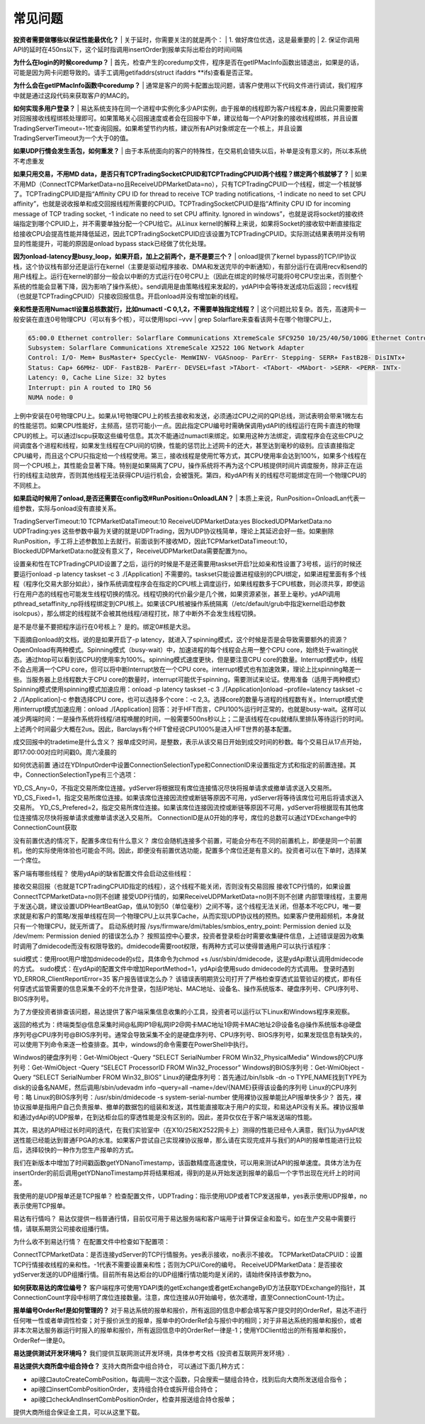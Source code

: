 =========
常见问题
=========

**投资者需要做哪些以保证性能最优化？**
| 关于延时，你需要关注的就是两个：
| 1. 做好席位优选，这是最重要的
| 2. 保证你调用API的延时在450ns以下，这个延时指调用insertOrder到报单实际出柜台的时间间隔

**为什么在login的时候coredump？**
| 首先，检查产生的coredump文件，程序是否在getIPMacInfo函数出错退出，如果是的话，可能是因为网卡问题导致的。请手工调用getifaddrs(struct ifaddrs \**ifs)查看是否正常。

**为什么会在getIPMacInfo函数中coredump？**  
| 通常是客户的网卡配置出现问题，请客户使用以下代码文件进行调试，我们程序中就是通过这段代码来获取客户的MAC的。

**如何实现多用户登录？**
| 易达系统支持在同一个进程中实例化多少API实例，由于报单的线程即为客户线程本身，因此只需要按需对回报接收线程绑核处理即可。如果策略关心回报速度或者会在回报中下单，建议给每一个API对象的接收线程绑核，并且设置TradingServerTimeout=-1忙查询回报。如果希望节约内核，建议所有API对象绑定在一个核上，并且设置TradingServerTimeout为一个大于0的值。

**如果UDP行情会发生丢包，如何重发？**
| 由于本系统面向的客户的特殊性，在交易机会错失以后，补单是没有意义的，所以本系统不考虑重发

**如果只用交易，不用MD data，是否只有TCPTradingSocketCPUID和TCPTradingCPUID两个线程？绑定两个核就够了？**
| 如果不用MD（ConnectTCPMarketData=no且ReceiveUDPMarketData=no），只有TCPTradingCPUID一个线程，绑定一个核就够了。TCPTradingCPUID是指“Affinity CPU ID for thread to receive TCP trading notifications, -1 indicate no need to set CPU affinity”，也就是说收报单和成交回报线程所需要的CPUID。TCPTradingSocketCPUID是指“Affinity CPU ID for incoming message of TCP trading socket, -1 indicate no need to set CPU affinity. Ignored in windows”，也就是说将socket的接收终端指定到哪个CPUID上，并不需要单独分配一个CPU给它。从Linux kernel的解释上来说，如果将Socket的接收软中断直接指定给接收CPU会提高性能并降低延迟，因此TCPTradingSocketCPUID应该设置为TCPTradingCPUID。实际测试结果表明并没有明显的性能提升，可能的原因是onload bypass stack已经做了优化处理。

**因为onload-latency是busy_loop，如果开启，加上之前两个，是不是要三个？**
| onload提供了kernel bypass的TCP/IP协议栈，这个协议栈有部分还是运行在kernel（主要是驱动程序接收、DMA和发送完毕的中断通知），有部分运行在调用recv和send的用户线程上。运行在kernel的部分一般会以中断的方式运行在0号CPU上（因此在绑定的时候尽可能将0号CPU空出来，否则整个系统的性能会显著下降，因为影响了操作系统）。send调用是由策略线程来发起的，ydAPI中会等待发送成功后返回；recv线程（也就是TCPTradingCPUID）只接收回报信息。开启onload并没有增加新的线程。 

**亲和性是否用Numactl设置总核数就行，比如numactl -C 0,1,2，不需要单独指定线程？**
| 这个问题比较复杂。首先，高速网卡一般安装在直连0号物理CPU（可以有多个核），可以使用lspci –vvv \| grep Solarflare来查看该网卡在哪个物理CPU上，

.. code-block:: console

   65:00.0 Ethernet controller: Solarflare Communications XtremeScale SFC9250 10/25/40/50/100G Ethernet Controller (rev 01)
   Subsystem: Solarflare Communications XtremeScale X2522 10G Network Adapter
   Control: I/O- Mem+ BusMaster+ SpecCycle- MemWINV- VGASnoop- ParErr- Stepping- SERR+ FastB2B- DisINTx+
   Status: Cap+ 66MHz- UDF- FastB2B- ParErr- DEVSEL=fast >TAbort- <TAbort- <MAbort- >SERR- <PERR- INTx-
   Latency: 0, Cache Line Size: 32 bytes
   Interrupt: pin A routed to IRQ 56
   NUMA node: 0

| 上例中安装在0号物理CPU上。如果从1号物理CPU上的核去接收和发送，必须通过CPU之间的QPI总线，测试表明会带来1微左右的性能惩罚。如果CPU性能好，主频高，惩罚可能小一点。因此指定CPU编号时需确保调用ydAPI的线程运行在网卡直连的物理CPU的核上。可以通过lscpu获取这些编号信息。其次不能通过numactl来绑定。如果用这种方法绑定，调度程序会在这些CPU之间调度各个进程和线程，如果发生线程在CPU间的切换，性能的惩罚比上述网卡的还大，甚至达到毫秒的级别。应该直接指定CPU编号，而且这个CPU只指定给一个线程使用。第三，接收线程是使用忙等方式，其CPU使用率会达到100%，如果多个线程在同一个CPU核上，其性能会显著下降。特别是如果隔离了CPU，操作系统将不再为这个CPU核提供时间片调度服务，除非正在运行的线程主动放弃，否则其他线程无法获得CPU运行机会，会被饿死。第四，和ydAPI有关的线程尽可能绑定在同一个物理CPU的不同核上。

**如果启动时候用了onload,是否还需要在config改#RunPosition=OnloadLAN？**
| 本质上来说，RunPosition=OnloadLan代表一组参数，实际与onload没有直接关系。

TradingServerTimeout:10
TCPMarketDataTimeout:10
ReceiveUDPMarketData:yes
BlockedUDPMarketData:no
UDPTrading:yes
这些参数中最为关键的就是UDPTrading，因为UDP协议栈简单，理论上其延迟会好一些。如果删除RunPosition，手工将上述参数加上去就行。前面谈到不接收MD，因此TCPMarketDataTimeout:10，BlockedUDPMarketData:no就没有意义了，ReceiveUDPMarketData需要配置为no。

设置亲和性在TCPTradingCPUID设置了之后，运行的时候是不是还需要用taskset开启?比如亲和性设置了3号核，运行的时候还要运行onload -p latency taskset -c 3 ./[Application]
不需要的。taskset只能设置进程级别的CPU绑定，如果进程里面有多个线程（程序化交易大部分如此），操作系统调度程序会在指定的CPU核上调度运行，如果线程数多于CPU核数，则必须共享，即使运行在用户态的线程也可能发生线程切换的情况。线程切换的代价最少是几个微，如果资源紧张，甚至上毫秒。ydAPI调用pthread_setaffinity_np将线程绑定到CPU核上。如果该CPU核被操作系统隔离（/etc/default/grub中指定kernel启动参数isolcpus），那么绑定的线程就不会被其他线程/进程打扰，除了中断外不会发生线程切换。 

是不是尽量不要把程序运行在0号核上？
是的。绑定0#核是大忌。

下面摘自onload的文档，说的是如果开启了-p latency，就进入了spinning模式，这个时候是否是会导致需要额外的资源？
OpenOnload有两种模式。Spinning模式（busy-wait）中，加速进程的每个线程会占用一整个CPU core，始终处于waiting状态。通过htop可以看到该CPU的使用率为100%。spinning模式速度更快，但是要注意CPU core的数量。Interrupt模式中，线程不会占用满一个CPU core，但可以将中断Interrupt放在一个CPU core。interrupt模式也有加速效果，理论上比spinning略差一些。当服务器上总线程数大于CPU core的数量时，interrupt可能优于spinning，需要测试来论证。使用准备（适用于两种模式）Spinning模式使用spinning模式加速应用：onload -p latency taskset -c 3 ./[Application]onload –profile=latency taskset -c 2 ./[Application]-c 参数选择CPU core，也可以选择多个core：-c 2,3。选择core的数量与进程的线程数有关。Interrupt模式使用interrupt模式加速应用：onload ./[Application] 回答：对于HFT而言，CPU100%运行时正常的，也就是busy-wait。这样可以减少两端时间：一是操作系统将线程/进程唤醒的时间，一般需要500ns秒以上；二是该线程在cpu就绪队里排队等待运行的时间。上述两个时间最少大概在2us。因此，Barclays有个HFT曾经说CPU100%是进入HFT世界的基本配置。

成交回报中的tradetime是什么含义？
报单成交时间，是整数，表示从该交易日开始到成交时间的秒数。每个交易日从17点开始，即17:00:00对应时间戳0。周六凌晨的

如何优选前置
通过在YDInputOrder中设置ConnectionSelectionType和ConnectionID来设置指定方式和指定的前置连接。其中，ConnectionSelectionType有三个选项：

YD_CS_Any=0，不指定交易所席位连接。ydServer将根据现有席位连接情况尽快将报单请求或撤单请求送入交易所。
YD_CS_Fixed=1，指定交易所席位连接。如果该席位连接因流控或断链等原因不可用，ydServer将等待该席位可用后将请求送入交易所。
YD_CS_Prefered=2，指定交易所席位连接。如果该席位连接因流控或断链等原因不可用，ydServer将根据现有其他席位连接情况尽快将报单请求或撤单请求送入交易所。
ConnectionID是从0开始的序号，席位的总数可以通过YDExchange中的ConnectionCount获取

没有前置优选的情况下，配置多席位有什么意义？
席位会随机连接多个前置，可能会分布在不同的前置机上，即便是同一个前置机，他的实际使用体验也可能会不同。因此，即便没有前置优选功能，配置多个席位还是有意义的。投资者可以在下单时，选择某一个席位。

客户端有哪些线程？
使用ydApi的缺省配置文件会启动这些线程：

接收交易回报（也就是TCPTradingCPUID指定的线程），这个线程不能关闭，否则没有交易回报
接收TCP行情的，如果设置ConnectTCPMarketData=no则不创建
接受UDP行情的，如果ReceiveUDPMarketData=no则不则不创建
内部管理线程，主要用于发送心跳，建议设置UDPHeartBeatGap，值从10到50（单位毫秒）之间不等，这个线程无法关闭，但基本不吃CPU，唯一要求就是和客户的策略/发报单线程在同一个物理CPU上以共享Cache，从而实现UDP协议栈的预热。如果客户使用超频机，本身就只有一个物理CPU，就无所谓了。
启动系统时报 /sys/firmware/dmi/tables/smbios_entry_point: Permission denied 以及 /dev/mem: Permission denied 的错误怎么办？
按照监控中心要求，投资者登录柜台时需要收集硬件信息，上述错误是因为收集时调用了dmidecode而没有权限导致的。dmidecode需要root权限，有两种方式可以使得普通用户可以执行该程序：

suid模式：使用root用户增加dmidecode的s位，具体命令为chmod +s /usr/sbin/dmidecode，这是ydApi默认调用dmidecode的方式。
sudo模式：在ydApi的配置文件中增加ReportMethod=1，ydApi会使用sudo dmidecode的方式调用。
登录时遇到YD_ERROR_ClientReportError=35 客户报告错误怎么办？
该错误表明期货公司打开了严格检查穿透式监管验证的模式，即有任何穿透式监管需要的信息采集不全的不允许登录，包括IP地址、MAC地址、设备名、操作系统版本、硬盘序列号、CPU序列号、BIOS序列号。

为了方便投资者排查该问题，易达提供了客户端采集信息收集的小工具，投资者可以运行以下Linux和Windows程序来观察。

返回的格式为：终端类型@信息采集时间@私网IP1@私网IP2@网卡MAC地址1@网卡MAC地址2@设备名@操作系统版本@硬盘序列号@CPU序列号@BIOS序列号。通常会导致采集不全的是硬盘序列号、CPU序列号、BIOS序列号，如果发现信息有缺失的，可以使用下列命令来逐一检查排查。其中，windows的命令需要在PowerShell中执行。

Windwos的硬盘序列号：Get-WmiObject -Query “SELECT SerialNumber FROM Win32_PhysicalMedia”
Windows的CPU序列号：Get-WmiObject -Query “SELECT ProcessorID FROM Win32_Processor”
Windows的BIOS序列号：Get-WmiObject -Query “SELECT SerialNumber FROM Win32_BIOS”
Linux的硬盘序列号：首先通过/bin/lsblk -dn -o TYPE,NAME找到TYPE为disk的设备名NAME，然后调用/sbin/udevadm info –query=all –name=/dev/{NAME}获得该设备的序列号
Linux的CPU序列号：略
Linux的BIOS序列号：/usr/sbin/dmidecode -s system-serial-number
使用裸协议报单能比API报单快多少？
首先，裸协议报单是指用户自己负责报单、撤单的数据包的组装和发送，其性能直接取决于用户的实现，和易达API没有关系。裸协议报单和通过ydApi的UDP报单，在到达柜台后的穿透性能是没有区别的。因此，差异仅仅在于客户端发送端的性能。

其次，易达的API经过长时间的迭代，在我们实验室中（在X10/25和X2522网卡上）测得的性能已经令人满意，我们认为ydAPI发送性能已经能达到普通FPGA的水准。如果客户尝试自己实现裸协议报单，那么请在实现完成并与我们的API的报单性能进行比较后，选择较快的一种作为您生产报单的方式。

我们在新版本中增加了时间戳函数getYDNanoTimestamp，该函数精度高速度快，可以用来测试API的报单速度。具体方法为在insertOrder的前后调用getYDNanoTimestamp并将结果相减，得到的是从开始发送到报单的最后一个字节出现在光纤上的时间差。

我使用的是UDP报单还是TCP报单？
检查配置文件，UDPTrading：指示使用UDP或者TCP发送报单，yes表示使用UDP报单，no表示使用TCP报单。

易达有行情吗？
易达仅提供一档普通行情，目前仅可用于易达服务端和客户端用于计算保证金和盈亏。如在生产交易中需要行情，请联系期货公司接收组播行情。

为什么收不到易达行情？
在配置文件中检查如下配置项：

ConnectTCPMarketData：是否连接ydServer的TCP行情服务。yes表示接收，no表示不接收。
TCPMarketDataCPUID：设置TCP行情接收线程的亲和性。-1代表不需要设置亲和性；否则为CPU/Core的编号。
ReceiveUDPMarketData：是否接收ydServer发送的UDP组播行情。目前所有易达柜台的UDP组播行情功能均是关闭的，请始终保持该参数为no。

**如何获取易达的席位编号？**
客户端程序可使用YDAPI类的getExchange或者getExchangeByID方法获取YDExchange的指针，其ConnectionCount字段中标明了席位连接数量。注意，席位连接从0开始编号，依次递增，直至ConnectionCount-1为止。

**报单编号OrderRef是如何管理的？**
对于易达系统的报单和报价，所有返回的信息中都会填写客户提交时的OrderRef，易达不进行任何唯一性或者单调性检查；对于报价派生的报单，报单中的OrderRef会与报价中的相同；对于非易达系统的报单和报价，或者非本次易达服务器运行时报入的报单和报价，所有返回信息中的OrderRef一律是-1；使用YDClient给出的所有报单和报价，OrderRef一律是0。

**易达提供测试开发环境吗？**
我们提供互联网测试开发环境，具体参考文档《投资者互联网开发环境》.

**易达提供大商所盘中组合持仓？**
支持大商所盘中组合持仓， 可以通过下面几种方式：

- api接口autoCreateCombPosition，每调用一次这个函数，只会搜索一腿组合持仓，找到后向大商所发送组合指令；
- api接口insertCombPositionOrder，支持组合持仓或拆开组合持仓；
- api接口checkAndInsertCombPositionOrder，检查并报送组合持仓报单；
  
提供大商所组合保证金工具，可以从这里下载。